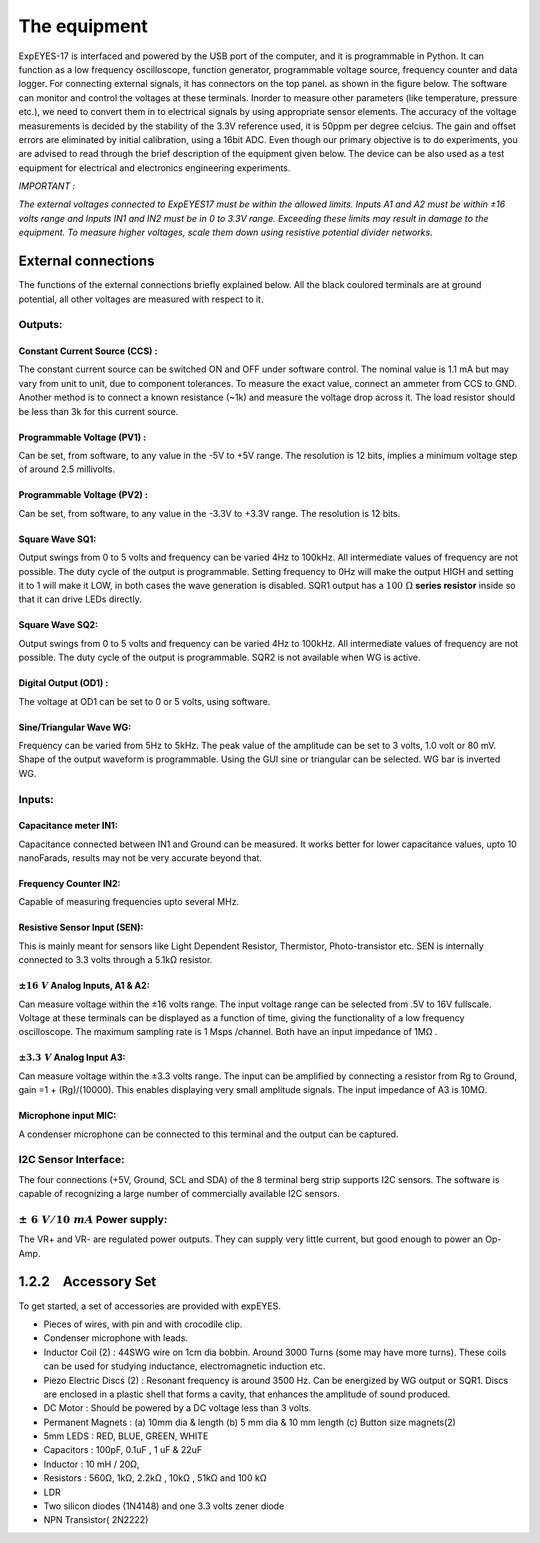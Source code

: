 The equipment
=============

ExpEYES-17 is interfaced and powered by the USB port of the computer,
and it is programmable in Python. It can function as a low frequency
oscilloscope, function generator, programmable voltage source, frequency
counter and data logger. For connecting external signals, it has connectors 
on the top panel. as shown in the figure below. The software can monitor and 
control the voltages at these terminals. Inorder to measure other 
parameters (like temperature, pressure etc.), we
need to convert them in to electrical signals by using appropriate
sensor elements. The accuracy of the voltage measurements is decided by
the stability of the 3.3V reference used, it is 50ppm per degree
celcius. The gain and offset errors are eliminated by initial
calibration, using a 16bit ADC. Even though our primary objective is to
do experiments, you are advised to read through the brief description of
the equipment given below. The device can be also used as a test
equipment for electrical and electronics engineering experiments.

*IMPORTANT :*

*The external voltages connected to ExpEYES17 must be within the allowed
limits. Inputs A1 and A2 must be within ±16 volts range and Inputs IN1
and IN2 must be in 0 to 3.3V range. Exceeding these limits may result in
damage to the equipment. To measure higher voltages, scale them down
using resistive potential divider networks.*

.. image:: pics/eyes-box.jpg
	   :width: 600px


External connections
--------------------

The functions of the external connections briefly explained below. All
the black coulored terminals are at ground potential, all other voltages
are measured with respect to it.

Outputs:
^^^^^^^^

Constant Current Source (CCS) :
"""""""""""""""""""""""""""""""

The constant current source can be switched ON and OFF under software
control. The nominal value is 1.1 mA but may vary from unit to unit, due
to component tolerances. To measure the exact value, connect an ammeter
from CCS to GND. Another method is to connect a known resistance (~1k)
and measure the voltage drop across it. The load resistor should be less
than 3k for this current source.

Programmable Voltage (PV1) :
""""""""""""""""""""""""""""

Can be set, from software, to any value in the -5V to +5V range. The
resolution is 12 bits, implies a minimum voltage step of around 2.5
millivolts.

Programmable Voltage (PV2) :
""""""""""""""""""""""""""""

Can be set, from software, to any value in the -3.3V to +3.3V range. The
resolution is 12 bits.

Square Wave SQ1:
""""""""""""""""

Output swings from 0 to 5 volts and frequency can be varied 4Hz to
100kHz. All intermediate values of frequency are not possible. The duty
cycle of the output is programmable. Setting frequency to 0Hz will make
the output HIGH and setting it to    1 will make it LOW, in both cases
the wave generation is disabled. SQR1 output has a :math:`100~\Omega` **series
resistor** inside so that it can drive LEDs directly.

Square Wave SQ2:
""""""""""""""""

Output swings from 0 to 5 volts and frequency can be varied 4Hz to
100kHz. All intermediate values of frequency are not possible. The duty
cycle of the output is programmable. SQR2 is not available when WG is
active.

Digital Output (OD1) :
""""""""""""""""""""""

The voltage at OD1 can be set to 0 or 5 volts, using software.

Sine/Triangular Wave WG:
""""""""""""""""""""""""

Frequency can be varied from 5Hz to 5kHz. The peak value of the
amplitude can be set to 3 volts, 1.0 volt or 80 mV. Shape of the output
waveform is programmable. Using the GUI sine or triangular can be
selected. WG bar is inverted WG.

Inputs:
^^^^^^^

Capacitance meter IN1:
""""""""""""""""""""""

Capacitance connected between IN1 and Ground can be measured. It works
better for lower capacitance values, upto 10 nanoFarads, results may not
be very accurate beyond that.

Frequency Counter IN2:
""""""""""""""""""""""

Capable of measuring frequencies upto several MHz.

Resistive Sensor Input (SEN):
"""""""""""""""""""""""""""""

This is mainly meant for sensors like Light Dependent Resistor,
Thermistor, Photo-transistor etc. SEN is internally connected to 3.3
volts through a 5.1\ k\ Ω resistor.

:math:`\pm16\ V` Analog Inputs, A1 & A2:
""""""""""""""""""""""""""""""""""""""""

Can measure voltage within the ±16 volts range. The input voltage range
can be selected from .5V to 16V fullscale. Voltage at these terminals
can be displayed as a function of time, giving the functionality of a
low frequency oscilloscope. The maximum sampling rate is 1 Msps
/channel. Both have an input impedance of 1\ M\ Ω .

:math:`\pm3.3\ V` Analog Input A3:
""""""""""""""""""""""""""""""""""

Can measure voltage within the ±3.3 volts range. The input can be
amplified by connecting a resistor from Rg to Ground, gain
=1 + (Rg)/(10000). This enables displaying very small amplitude signals.
The input impedance of A3 is 10\ M\ Ω.

Microphone input MIC:
"""""""""""""""""""""

A condenser microphone can be connected to this terminal and the output
can be captured.

I2C Sensor Interface:
^^^^^^^^^^^^^^^^^^^^^

The four connections (+5V, Ground, SCL and SDA) of the 8 terminal berg
strip supports I2C sensors. The software is capable of recognizing a
large number of commercially available I2C sensors.

:math:`\pm\ 6\ V/10\ mA` Power supply:
^^^^^^^^^^^^^^^^^^^^^^^^^^^^^^^^^^^^^^

The VR+ and VR- are regulated power outputs. They can supply very little
current, but good enough to power an Op-Amp.

1.2.2 Accessory Set
-------------------

.. image:: pics/accessory.jpg
	   :width: 600px
	   
To get started, a set of accessories are provided with expEYES.

-  Pieces of wires, with pin and with crocodile clip.
-  Condenser microphone with leads.
-  Inductor Coil (2) : 44SWG wire on 1cm dia bobbin. Around 3000 Turns
   (some may have more turns). These coils can be used for studying
   inductance, electromagnetic induction etc.
-  Piezo Electric Discs (2) : Resonant frequency is around 3500 Hz. Can
   be energized by WG output or SQR1. Discs are enclosed in a plastic
   shell that forms a cavity, that enhances the amplitude of sound
   produced.
-  DC Motor : Should be powered by a DC voltage less than 3 volts.
-  Permanent Magnets : (a) 10mm dia & length (b) 5 mm dia & 10 mm length (c)
   Button size magnets(2)
-  5mm LEDS : RED, BLUE, GREEN, WHITE
-  Capacitors : 100pF, 0.1uF , 1 uF & 22uF
-  Inductor : 10 mH / 20Ω,
-  Resistors : 560Ω, 1k\ Ω, 2.2k\ Ω , 10k\ Ω , 51k\ Ω and 100 k\ Ω
-  LDR
-  Two silicon diodes (1N4148) and one 3.3 volts zener diode
-  NPN Transistor( 2N2222)

